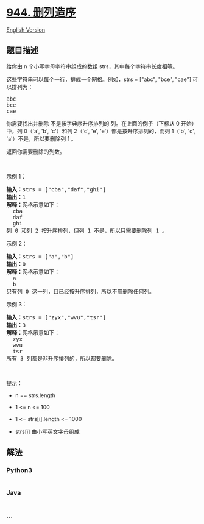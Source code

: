 * [[https://leetcode-cn.com/problems/delete-columns-to-make-sorted][944.
删列造序]]
  :PROPERTIES:
  :CUSTOM_ID: 删列造序
  :END:
[[./solution/0900-0999/0944.Delete Columns to Make Sorted/README_EN.org][English
Version]]

** 题目描述
   :PROPERTIES:
   :CUSTOM_ID: 题目描述
   :END:

#+begin_html
  <!-- 这里写题目描述 -->
#+end_html

#+begin_html
  <p>
#+end_html

给你由 n 个小写字母字符串组成的数组 strs，其中每个字符串长度相等。

#+begin_html
  </p>
#+end_html

#+begin_html
  <p>
#+end_html

这些字符串可以每个一行，排成一个网格。例如，strs = ["abc", "bce", "cae"]
可以排列为：

#+begin_html
  </p>
#+end_html

#+begin_html
  <pre>
  abc
  bce
  cae</pre>
#+end_html

#+begin_html
  <p>
#+end_html

你需要找出并删除 不是按字典序升序排列的 列。在上面的例子（下标从 0
开始）中，列 0（'a', 'b', 'c'）和列 2（'c', 'e',
'e'）都是按升序排列的，而列 1（'b', 'c', 'a'）不是，所以要删除列 1 。

#+begin_html
  </p>
#+end_html

#+begin_html
  <p>
#+end_html

返回你需要删除的列数。

#+begin_html
  </p>
#+end_html

#+begin_html
  <p>
#+end_html

 

#+begin_html
  </p>
#+end_html

#+begin_html
  <p>
#+end_html

示例 1：

#+begin_html
  </p>
#+end_html

#+begin_html
  <pre>
  <strong>输入：</strong>strs = ["cba","daf","ghi"]
  <strong>输出：</strong>1
  <strong>解释：</strong>网格示意如下：
    cba
    daf
    ghi
  列 0 和列 2 按升序排列，但列 1 不是，所以只需要删除列 1 。
  </pre>
#+end_html

#+begin_html
  <p>
#+end_html

示例 2：

#+begin_html
  </p>
#+end_html

#+begin_html
  <pre>
  <strong>输入：</strong>strs = ["a","b"]
  <strong>输出：</strong>0
  <strong>解释：</strong>网格示意如下：
    a
    b
  只有列 0 这一列，且已经按升序排列，所以不用删除任何列。
  </pre>
#+end_html

#+begin_html
  <p>
#+end_html

示例 3：

#+begin_html
  </p>
#+end_html

#+begin_html
  <pre>
  <strong>输入：</strong>strs = ["zyx","wvu","tsr"]
  <strong>输出：</strong>3
  <strong>解释：</strong>网格示意如下：
    zyx
    wvu
    tsr
  所有 3 列都是非升序排列的，所以都要删除。
  </pre>
#+end_html

#+begin_html
  <p>
#+end_html

 

#+begin_html
  </p>
#+end_html

#+begin_html
  <p>
#+end_html

提示：

#+begin_html
  </p>
#+end_html

#+begin_html
  <ul>
#+end_html

#+begin_html
  <li>
#+end_html

n == strs.length

#+begin_html
  </li>
#+end_html

#+begin_html
  <li>
#+end_html

1 <= n <= 100

#+begin_html
  </li>
#+end_html

#+begin_html
  <li>
#+end_html

1 <= strs[i].length <= 1000

#+begin_html
  </li>
#+end_html

#+begin_html
  <li>
#+end_html

strs[i] 由小写英文字母组成

#+begin_html
  </li>
#+end_html

#+begin_html
  </ul>
#+end_html

** 解法
   :PROPERTIES:
   :CUSTOM_ID: 解法
   :END:

#+begin_html
  <!-- 这里可写通用的实现逻辑 -->
#+end_html

#+begin_html
  <!-- tabs:start -->
#+end_html

*** *Python3*
    :PROPERTIES:
    :CUSTOM_ID: python3
    :END:

#+begin_html
  <!-- 这里可写当前语言的特殊实现逻辑 -->
#+end_html

#+begin_src python
#+end_src

*** *Java*
    :PROPERTIES:
    :CUSTOM_ID: java
    :END:

#+begin_html
  <!-- 这里可写当前语言的特殊实现逻辑 -->
#+end_html

#+begin_src java
#+end_src

*** *...*
    :PROPERTIES:
    :CUSTOM_ID: section
    :END:
#+begin_example
#+end_example

#+begin_html
  <!-- tabs:end -->
#+end_html
